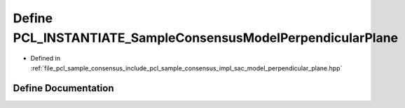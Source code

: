 .. _exhale_define_sac__model__perpendicular__plane_8hpp_1a317903f7a3b382b4613248a8cd791ab9:

Define PCL_INSTANTIATE_SampleConsensusModelPerpendicularPlane
=============================================================

- Defined in :ref:`file_pcl_sample_consensus_include_pcl_sample_consensus_impl_sac_model_perpendicular_plane.hpp`


Define Documentation
--------------------


.. doxygendefine:: PCL_INSTANTIATE_SampleConsensusModelPerpendicularPlane
